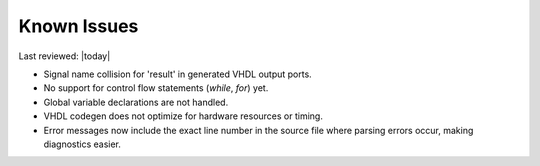 Known Issues
============

Last reviewed: |today|

- Signal name collision for 'result' in generated VHDL output ports.
- No support for control flow statements (`while`, `for`) yet.
- Global variable declarations are not handled.
- VHDL codegen does not optimize for hardware resources or timing.
- Error messages now include the exact line number in the source file where parsing errors occur, making diagnostics easier.